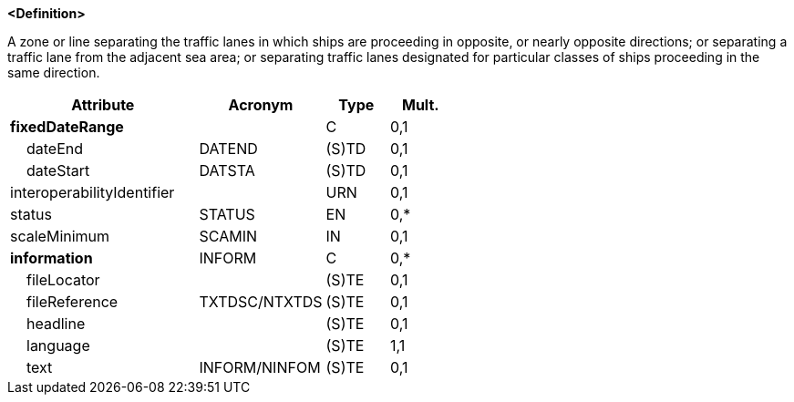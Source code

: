 **<Definition>**

A zone or line separating the traffic lanes in which ships are proceeding in opposite, or nearly opposite directions; or separating a traffic lane from the adjacent sea area; or separating traffic lanes designated for particular classes of ships proceeding in the same direction.

[cols="3,2,1,1", options="header"]
|===
|Attribute |Acronym |Type |Mult.

|**fixedDateRange**||C|0,1
|    dateEnd|DATEND|(S)TD|0,1
|    dateStart|DATSTA|(S)TD|0,1
|interoperabilityIdentifier||URN|0,1
|status|STATUS|EN|0,*
|scaleMinimum|SCAMIN|IN|0,1
|**information**|INFORM|C|0,*
|    fileLocator||(S)TE|0,1
|    fileReference|TXTDSC/NTXTDS|(S)TE|0,1
|    headline||(S)TE|0,1
|    [.red]#language#||(S)TE|1,1
|    text|INFORM/NINFOM|(S)TE|0,1
|===

// include::../features_rules/SeparationZoneOrLine_rules.adoc[tag=SeparationZoneOrLine]
